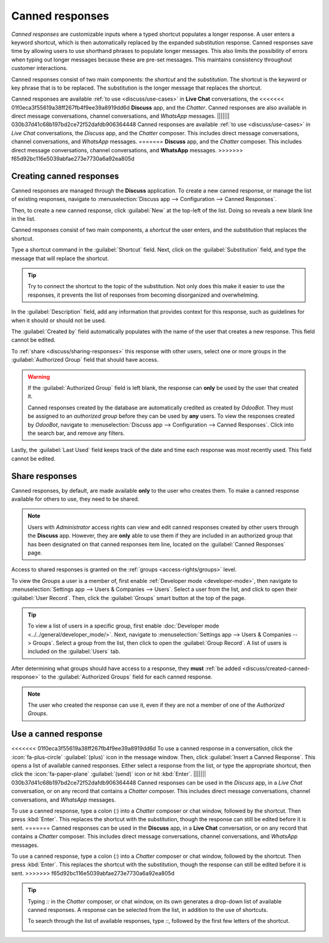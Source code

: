================
Canned responses
================

*Canned responses* are customizable inputs where a typed shortcut populates a longer response. A
user enters a keyword shortcut, which is then automatically replaced by the expanded substitution
response. Canned responses save time by allowing users to use shorthand phrases to populate longer
messages. This also limits the possibility of errors when typing out longer messages because these
are pre-set messages. This maintains consistency throughout customer interactions.

Canned responses consist of two main components: the *shortcut* and the *substitution*. The shortcut
is the keyword or key phrase that is to be replaced. The substitution is the longer message that
replaces the shortcut.

.. image:: canned_responses/canned-response-sample.png
   :alt: A live chat conversation using a canned response.

Canned responses are available :ref:`to use <discuss/use-cases>` in **Live Chat** conversations, the
<<<<<<< 01f0eca3f55619a38ff267fb4f9ee39a8919dd6d
**Discuss** app, and the *Chatter*. Canned responses are also available in direct message
conversations, channel conversations, and *WhatsApp* messages.
||||||| 030b37d41c68b197bd2ce72f52dafdb906364448
Canned responses are available :ref:`to use <discuss/use-cases>` in *Live Chat* conversations, the
*Discuss* app, and the *Chatter* composer. This includes direct message conversations, channel
conversations, and *WhatsApp* messages.
=======
**Discuss** app, and the *Chatter* composer. This includes direct message conversations, channel
conversations, and **WhatsApp** messages.
>>>>>>> f65d92bc116e5039abfae273e7730a6a92ea805d

.. _discuss/created-canned-response:

Creating canned responses
=========================

Canned responses are managed through the **Discuss** application. To create a new canned response,
or manage the list of existing responses, navigate to :menuselection:`Discuss app --> Configuration
--> Canned Responses`.

Then, to create a new canned response, click :guilabel:`New` at the top-left of the list. Doing so
reveals a new blank line in the list.

Canned responses consist of two main components, a *shortcut* the user enters, and the
*substitution* that replaces the shortcut.

.. image:: canned_responses/shortcut-substitution.png
   :alt: A list of canned responses emphasizing the shortcut and substitution fields.

Type a shortcut command in the :guilabel:`Shortcut` field. Next, click on the
:guilabel:`Substitution` field, and type the message that will replace the shortcut.

.. tip::
   Try to connect the shortcut to the topic of the substitution. Not only does this make it easier
   to use the responses, it prevents the list of responses from becoming disorganized and
   overwhelming.

In the :guilabel:`Description` field, add any information that provides context for this response,
such as guidelines for when it should or should not be used.

The :guilabel:`Created by` field automatically populates with the name of the user that creates a
new response. This field cannot be edited.

To :ref:`share <discuss/sharing-responses>` this response with other users, select one or more
groups in the :guilabel:`Authorized Group` field that should have access.

.. warning::
   If the :guilabel:`Authorized Group` field is left blank, the response can **only** be used by the
   user that created it.

   Canned responses created by the database are automatically credited as created by *OdooBot*. They
   must be assigned to an *authorized group* before they can be used by **any** users. To view the
   responses created by *OdooBot*, navigate to :menuselection:`Discuss app --> Configuration -->
   Canned Responses`. Click into the search bar, and remove any filters.

Lastly, the :guilabel:`Last Used` field keeps track of the date and time each response was most
recently used. This field cannot be edited.

.. _discuss/sharing-responses:

Share responses
===============

Canned responses, by default, are made available **only** to the user who creates them. To make a
canned response available for others to use, they need to be shared.

.. note::
   Users with *Administrator* access rights can view and edit canned responses created by other
   users through the **Discuss** app. However, they are **only** able to use them if they are
   included in an authorized group that has been designated on that canned responses item line,
   located on the :guilabel:`Canned Responses` page.

Access to shared responses is granted on the :ref:`groups <access-rights/groups>` level.

To view the *Groups* a user is a member of, first enable :ref:`Developer mode <developer-mode>`,
then navigate to :menuselection:`Settings app --> Users & Companies --> Users`. Select a user from
the list, and click to open their :guilabel:`User Record`. Then, click the :guilabel:`Groups` smart
button at the top of the page.

.. tip::
   To view a list of users in a specific group, first enable :doc:`Developer mode
   <../../general/developer_mode/>`. Next, navigate to :menuselection:`Settings app --> Users &
   Companies --> Groups`. Select a group from the list, then click to open the :guilabel:`Group
   Record`. A list of users is included on the :guilabel:`Users` tab.

After determining what groups should have access to a response, they **must** :ref:`be added
<discuss/created-canned-response>` to the :guilabel:`Authorized Groups` field for each canned
response.

.. note::
   The user who created the response can use it, even if they are not a member of one of the
   *Authorized Groups*.

.. _discuss/use-cases:

Use a canned response
=====================

<<<<<<< 01f0eca3f55619a38ff267fb4f9ee39a8919dd6d
To use a canned response in a conversation, click the :icon:`fa-plus-circle` :guilabel:`(plus)` icon
in the message window. Then, click :guilabel:`Insert a Canned Response`. This opens a list of
available canned responses. Either select a response from the list, or type the appropriate
shortcut, then click the :icon:`fa-paper-plane` :guilabel:`(send)` icon or hit :kbd:`Enter`.
||||||| 030b37d41c68b197bd2ce72f52dafdb906364448
Canned responses can be used in the *Discuss* app, in a *Live Chat* conversation, or on any record
that contains a *Chatter* composer. This includes direct message conversations, channel
conversations, and *WhatsApp* messages.

To use a canned response, type a colon (`:`) into a *Chatter* composer or chat window, followed by
the shortcut. Then press :kbd:`Enter`. This replaces the shortcut with the substitution, though the
response can still be edited before it is sent.
=======
Canned responses can be used in the **Discuss** app, in a **Live Chat** conversation, or on any
record that contains a *Chatter* composer. This includes direct message conversations, channel
conversations, and *WhatsApp* messages.

To use a canned response, type a colon (`:`) into a *Chatter* composer or chat window, followed by
the shortcut. Then press :kbd:`Enter`. This replaces the shortcut with the substitution, though the
response can still be edited before it is sent.
>>>>>>> f65d92bc116e5039abfae273e7730a6a92ea805d

.. tip::
   Typing `::` in the *Chatter* composer, or chat window, on its own generates a drop-down list of
   available canned responses. A response can be selected from the list, in addition to the use of
   shortcuts.

   To search through the list of available responses, type `::`, followed by the first few letters
   of the shortcut.

   .. image:: canned_responses/canned-responses-using.png
      :alt: A live chat window with a list of all available canned responses.

.. seealso::
   - :doc:`Chatter <chatter>`
   - :doc:`Discuss <../discuss>`
   - :ref:`Commands and Canned Responses <live-chat/canned-responses>`
